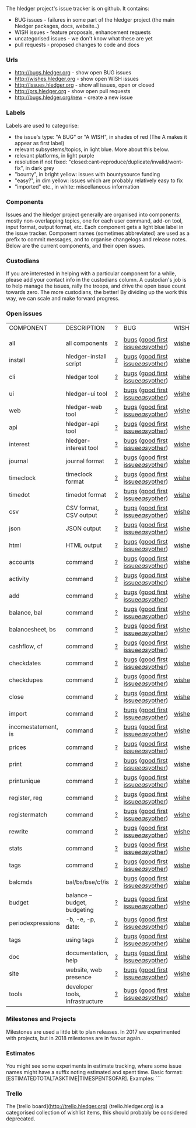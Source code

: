 The hledger project's issue tracker is on github. It contains:

- BUG issues - failures in some part of the hledger project (the main hledger packages, docs, website..)
- WISH issues - feature proposals, enhancement requests
- uncategorised issues - we don't know what these are yet
- pull requests - proposed changes to code and docs

*** Urls

- <http://bugs.hledger.org>     - show open BUG issues
- <http://wishes.hledger.org>   - show open WISH issues
- <http://issues.hledger.org>   - show all issues, open or closed
- <http://prs.hledger.org>      - show open pull requests
- <http://bugs.hledger.org/new> - create a new issue

*** Labels

Labels are used to categorise:

- the issue's type: "A BUG" or "A WISH", in shades of red (The A makes it appear as first label)
- relevant subsystems/topics, in light blue. More about this below.
- relevant platforms, in light purple
- resolution if not fixed: "closed:cant-reproduce/duplicate/invalid/wont-fix", in dark grey
- "bounty", in bright yellow: issues with bountysource funding
- "easy?", in dim yellow: issues which are probably relatively easy to fix
- "imported" etc., in white: miscellaneous information

*** Components

Issues and the hledger project generally are organised into components:
mostly non-overlapping topics,
one for each user command, add-on tool, input format, output format, etc.
Each component gets a light blue label in the issue tracker.
Component names (sometimes abbreviated) are used as a prefix to commit messages, and to organise changelogs and release notes.
Below are the current components, and their open issues.

*** Custodians

If you are interested in helping with a particular component for a while, please add your contact info in the custodians column.
A custodian's job is to help manage the issues, rally the troops, and drive the open issue count towards zero.
The more custodians, the better!
By dividing up the work this way, we can scale and make forward progress.

*** Open issues

# Link templates:
# https://github.com/simonmichael/hledger/issues?q=is:open+is:issue+-label:"A+BUG"-label:"A+WISH"+label:
# https://github.com/simonmichael/hledger/issues?q=is:open+is:issue+label:"A+BUG"+label:
# https://github.com/simonmichael/hledger/issues?q=is:open+is:issue+label:"A+WISH"+label:
# https://github.com/simonmichael/hledger/issues?q=is:open+is:pr+label:
# https://github.com/simonmichael/hledger/issues?q=is:open+label:
# Aligning columns is optional. In org mode, press tab to align.
# Double-quotes in these urls must be encoded as %22 for github.
# org-mode often converts them, check them in non-org-mode before commit.
# org-mode may display the / as hyperlinked, but it's not.

| COMPONENT           | DESCRIPTION                     | ? | BUG                                | WISH   | PR  | ALL | CUSTODIANS |
|                     |                                 |   |                                    |        |     |     |            |
| all                 | all components                  | [[https://github.com/simonmichael/hledger/issues?q=is:open+is:issue+-label:%22A+BUG%22-label:%22A+WISH%22][?]] | [[https://github.com/simonmichael/hledger/issues?q=is:open+is:issue+label:%22A+BUG%22+label:install][bugs]] ([[https://github.com/simonmichael/hledger/issues?q=is:open+is:issue+label:%22A+BUG%22+label:%22good+first+issue%22][good first issue]]/[[https://github.com/simonmichael/hledger/issues?q=is:open+is:issue+label:%22A+BUG%22-label:%22good+first+issue%22+label:%2522easy?%2522][easy]]/[[https://github.com/simonmichael/hledger/issues?q=is:open+is:issue+label:%22A+BUG%22-label:%22good+first+issue%22+-label:%2522easy?%2522][other]]) | [[https://github.com/simonmichael/hledger/issues?q=is:open+is:issue+label:%22A+WISH%22][wishes]] | [[https://github.com/simonmichael/hledger/issues?q=is:open+is:pr][PRs]] | [[https://github.com/simonmichael/hledger/issues?q=is:open][all]] |            |
| install             | hledger-install script          | [[https://github.com/simonmichael/hledger/issues?q=is:open+is:issue+-label:%22A+BUG%22-label:%22A+WISH%22+label:install][?]] | [[https://github.com/simonmichael/hledger/issues?q=is:open+is:issue+label:%22A+BUG%22+label:install][bugs]] ([[https://github.com/simonmichael/hledger/issues?q=is:open+is:issue+label:%22A+BUG%22+label:%22good+first+issue%22+label:install][good first issue]]/[[https://github.com/simonmichael/hledger/issues?q=is:open+is:issue+label:%22A+BUG%22+-label:%22good+first+issue%22+label:easy?+label:install][easy]]/[[https://github.com/simonmichael/hledger/issues?q=is:open+is:issue+label:%22A+BUG%22+-label:%22good+first+issue%22+-label:easy?+label:install][other]]) | [[https://github.com/simonmichael/hledger/issues?q=is:open+is:issue+label:%22A+WISH%22+label:install][wishes]] | [[https://github.com/simonmichael/hledger/issues?q=is:open+is:pr+label:install][PRs]] | [[https://github.com/simonmichael/hledger/issues?q=is:open+label:install][all]] |            |
| cli                 | hledger tool                    | [[https://github.com/simonmichael/hledger/issues?q=is:open+is:issue+-label:%22A+BUG%22-label:%22A+WISH%22+label:cli][?]] | [[https://github.com/simonmichael/hledger/issues?q=is:open+is:issue+label:%22A+BUG%22+label:cli][bugs]] ([[https://github.com/simonmichael/hledger/issues?q=is:open+is:issue+label:%22A+BUG%22+label:%22good+first+issue%22+label:cli][good first issue]]/[[https://github.com/simonmichael/hledger/issues?q=is:open+is:issue+label:%22A+BUG%22+-label:%22good+first+issue%22+label:easy?+label:cli][easy]]/[[https://github.com/simonmichael/hledger/issues?q=is:open+is:issue+label:%22A+BUG%22+-label:%22good+first+issue%22+-label:easy?+label:cli][other]]) | [[https://github.com/simonmichael/hledger/issues?q=is:open+is:issue+label:%22A+WISH%22+label:cli][wishes]] | [[https://github.com/simonmichael/hledger/issues?q=is:open+is:pr+label:cli][PRs]] | [[https://github.com/simonmichael/hledger/issues?q=is:open+label:cli][all]] |            |
| ui                  | hledger-ui tool                 | [[https://github.com/simonmichael/hledger/issues?q=is:open+is:issue+-label:%22A+BUG%22-label:%22A+WISH%22+label:ui][?]] | [[https://github.com/simonmichael/hledger/issues?q=is:open+is:issue+label:%22A+BUG%22+label:ui][bugs]] ([[https://github.com/simonmichael/hledger/issues?q=is:open+is:issue+label:%22A+BUG%22+label:%22good+first+issue%22+label:ui][good first issue]]/[[https://github.com/simonmichael/hledger/issues?q=is:open+is:issue+label:%22A+BUG%22+-label:%22good+first+issue%22+label:easy?+label:ui][easy]]/[[https://github.com/simonmichael/hledger/issues?q=is:open+is:issue+label:%22A+BUG%22+-label:%22good+first+issue%22+-label:easy?+label:ui][other]]) | [[https://github.com/simonmichael/hledger/issues?q=is:open+is:issue+label:%22A+WISH%22+label:ui][wishes]] | [[https://github.com/simonmichael/hledger/issues?q=is:open+is:pr+label:ui][PRs]] | [[https://github.com/simonmichael/hledger/issues?q=is:open+label:ui][all]] |            |
| web                 | hledger-web tool                | [[https://github.com/simonmichael/hledger/issues?q=is:open+is:issue+-label:%22A+BUG%22-label:%22A+WISH%22+label:web][?]] | [[https://github.com/simonmichael/hledger/issues?q=is:open+is:issue+label:%22A+BUG%22+label:web][bugs]] ([[https://github.com/simonmichael/hledger/issues?q=is:open+is:issue+label:%22A+BUG%22+label:%22good+first+issue%22+label:web][good first issue]]/[[https://github.com/simonmichael/hledger/issues?q=is:open+is:issue+label:%22A+BUG%22+-label:%22good+first+issue%22+label:easy?+label:web][easy]]/[[https://github.com/simonmichael/hledger/issues?q=is:open+is:issue+label:%22A+BUG%22+-label:%22good+first+issue%22+-label:easy?+label:web][other]]) | [[https://github.com/simonmichael/hledger/issues?q=is:open+is:issue+label:%22A+WISH%22+label:web][wishes]] | [[https://github.com/simonmichael/hledger/issues?q=is:open+is:pr+label:web][PRs]] | [[https://github.com/simonmichael/hledger/issues?q=is:open+label:web][all]] |            |
| api                 | hledger-api tool                | [[https://github.com/simonmichael/hledger/issues?q=is:open+is:issue+-label:%22A+BUG%22-label:%22A+WISH%22+label:api][?]] | [[https://github.com/simonmichael/hledger/issues?q=is:open+is:issue+label:%22A+BUG%22+label:api][bugs]] ([[https://github.com/simonmichael/hledger/issues?q=is:open+is:issue+label:%22A+BUG%22+label:%22good+first+issue%22+label:api][good first issue]]/[[https://github.com/simonmichael/hledger/issues?q=is:open+is:issue+label:%22A+BUG%22+-label:%22good+first+issue%22+label:easy?+label:api][easy]]/[[https://github.com/simonmichael/hledger/issues?q=is:open+is:issue+label:%22A+BUG%22+-label:%22good+first+issue%22+-label:easy?+label:api][other]]) | [[https://github.com/simonmichael/hledger/issues?q=is:open+is:issue+label:%22A+WISH%22+label:api][wishes]] | [[https://github.com/simonmichael/hledger/issues?q=is:open+is:pr+label:api][PRs]] | [[https://github.com/simonmichael/hledger/issues?q=is:open+label:api][all]] |            |
| interest            | hledger-interest tool           | [[https://github.com/simonmichael/hledger/issues?q=is:open+is:issue+-label:%22A+BUG%22-label:%22A+WISH%22+label:interest][?]] | [[https://github.com/simonmichael/hledger/issues?q=is:open+is:issue+label:%22A+BUG%22+label:interest][bugs]] ([[https://github.com/simonmichael/hledger/issues?q=is:open+is:issue+label:%22A+BUG%22+label:%22good+first+issue%22+label:interest][good first issue]]/[[https://github.com/simonmichael/hledger/issues?q=is:open+is:issue+label:%22A+BUG%22+-label:%22good+first+issue%22+label:easy?+label:interest][easy]]/[[https://github.com/simonmichael/hledger/issues?q=is:open+is:issue+label:%22A+BUG%22+-label:%22good+first+issue%22+-label:easy?+label:interest][other]]) | [[https://github.com/simonmichael/hledger/issues?q=is:open+is:issue+label:%22A+WISH%22+label:interest][wishes]] | [[https://github.com/simonmichael/hledger/issues?q=is:open+is:pr+label:interest][PRs]] | [[https://github.com/simonmichael/hledger/issues?q=is:open+label:interest][all]] |            |
| journal             | journal format                  | [[https://github.com/simonmichael/hledger/issues?q=is:open+is:issue+-label:%22A+BUG%22-label:%22A+WISH%22+label:journal][?]] | [[https://github.com/simonmichael/hledger/issues?q=is:open+is:issue+label:%22A+BUG%22+label:journal][bugs]] ([[https://github.com/simonmichael/hledger/issues?q=is:open+is:issue+label:%22A+BUG%22+label:%22good+first+issue%22+label:journal][good first issue]]/[[https://github.com/simonmichael/hledger/issues?q=is:open+is:issue+label:%22A+BUG%22+-label:%22good+first+issue%22+label:easy?+label:journal][easy]]/[[https://github.com/simonmichael/hledger/issues?q=is:open+is:issue+label:%22A+BUG%22+-label:%22good+first+issue%22+-label:easy?+label:journal][other]]) | [[https://github.com/simonmichael/hledger/issues?q=is:open+is:issue+label:%22A+WISH%22+label:journal][wishes]] | [[https://github.com/simonmichael/hledger/issues?q=is:open+is:pr+label:journal][PRs]] | [[https://github.com/simonmichael/hledger/issues?q=is:open+label:journal][all]] |            |
| timeclock           | timeclock format                | [[https://github.com/simonmichael/hledger/issues?q=is:open+is:issue+-label:%22A+BUG%22-label:%22A+WISH%22+label:timeclock][?]] | [[https://github.com/simonmichael/hledger/issues?q=is:open+is:issue+label:%22A+BUG%22+label:timeclock][bugs]] ([[https://github.com/simonmichael/hledger/issues?q=is:open+is:issue+label:%22A+BUG%22+label:%22good+first+issue%22+label:timeclock][good first issue]]/[[https://github.com/simonmichael/hledger/issues?q=is:open+is:issue+label:%22A+BUG%22-label:%22good+first+issue%22+label:easy?+label:timeclock][easy]]/[[https://github.com/simonmichael/hledger/issues?q=is:open+is:issue+label:%22A+BUG%22-label:%22good+first+issue%22+-label:easy?+label:timeclock][other]]) | [[https://github.com/simonmichael/hledger/issues?q=is:open+is:issue+label:%22A+WISH%22+label:timeclock][wishes]] | [[https://github.com/simonmichael/hledger/issues?q=is:open+is:pr+label:timeclock][PRs]] | [[https://github.com/simonmichael/hledger/issues?q=is:open+label:timeclock][all]] |            |
| timedot             | timedot format                  | [[https://github.com/simonmichael/hledger/issues?q=is:open+is:issue+-label:%22A+BUG%22-label:%22A+WISH%22+label:timedot][?]] | [[https://github.com/simonmichael/hledger/issues?q=is:open+is:issue+label:%22A+BUG%22+label:timedot][bugs]] ([[https://github.com/simonmichael/hledger/issues?q=is:open+is:issue+label:%22A+BUG%22+label:%22good+first+issue%22+label:timedot][good first issue]]/[[https://github.com/simonmichael/hledger/issues?q=is:open+is:issue+label:%22A+BUG%22+-label:%22good+first+issue%22+label:easy?+label:timedot][easy]]/[[https://github.com/simonmichael/hledger/issues?q=is:open+is:issue+label:%22A+BUG%22+-label:%22good+first+issue%22+-label:easy?+label:timedot][other]]) | [[https://github.com/simonmichael/hledger/issues?q=is:open+is:issue+label:%22A+WISH%22+label:timedot][wishes]] | [[https://github.com/simonmichael/hledger/issues?q=is:open+is:pr+label:timedot][PRs]] | [[https://github.com/simonmichael/hledger/issues?q=is:open+label:timedot][all]] |            |
| csv                 | CSV format, CSV output          | [[https://github.com/simonmichael/hledger/issues?q=is:open+is:issue+-label:%22A+BUG%22-label:%22A+WISH%22+label:csv][?]] | [[https://github.com/simonmichael/hledger/issues?q=is:open+is:issue+label:%22A+BUG%22+label:csv][bugs]] ([[https://github.com/simonmichael/hledger/issues?q=is:open+is:issue+label:%22A+BUG%22+label:%22good+first+issue%22+label:csv][good first issue]]/[[https://github.com/simonmichael/hledger/issues?q=is:open+is:issue+label:%22A+BUG%22+-label:%22good+first+issue%22+label:easy?+label:csv][easy]]/[[https://github.com/simonmichael/hledger/issues?q=is:open+is:issue+label:%22A+BUG%22+-label:%22good+first+issue%22+-label:easy?+label:csv][other]]) | [[https://github.com/simonmichael/hledger/issues?q=is:open+is:issue+label:%22A+WISH%22+label:csv][wishes]] | [[https://github.com/simonmichael/hledger/issues?q=is:open+is:pr+label:csv][PRs]] | [[https://github.com/simonmichael/hledger/issues?q=is:open+label:csv][all]] |            |
| json                | JSON output                     | [[https://github.com/simonmichael/hledger/issues?q=is:open+is:issue+-label:%22A+BUG%22-label:%22A+WISH%22+label:json][?]] | [[https://github.com/simonmichael/hledger/issues?q=is:open+is:issue+label:%22A+BUG%22+label:json][bugs]] ([[https://github.com/simonmichael/hledger/issues?q=is:open+is:issue+label:%22A+BUG%22+label:%22good+first+issue%22+label:json][good first issue]]/[[https://github.com/simonmichael/hledger/issues?q=is:open+is:issue+label:%22A+BUG%22+-label:%22good+first+issue%22+label:easy?+label:json][easy]]/[[https://github.com/simonmichael/hledger/issues?q=is:open+is:issue+label:%22A+BUG%22+-label:%22good+first+issue%22+-label:easy?+label:json][other]]) | [[https://github.com/simonmichael/hledger/issues?q=is:open+is:issue+label:%22A+WISH%22+label:json][wishes]] | [[https://github.com/simonmichael/hledger/issues?q=is:open+is:pr+label:json][PRs]] | [[https://github.com/simonmichael/hledger/issues?q=is:open+label:json][all]] |            |
| html                | HTML output                     | [[https://github.com/simonmichael/hledger/issues?q=is:open+is:issue+-label:%22A+BUG%22-label:%22A+WISH%22+label:html][?]] | [[https://github.com/simonmichael/hledger/issues?q=is:open+is:issue+label:%22A+BUG%22+label:html][bugs]] ([[https://github.com/simonmichael/hledger/issues?q=is:open+is:issue+label:%22A+BUG%22+label:%22good+first+issue%22+label:html][good first issue]]/[[https://github.com/simonmichael/hledger/issues?q=is:open+is:issue+label:%22A+BUG%22+-label:%22good+first+issue%22+label:easy?+label:html][easy]]/[[https://github.com/simonmichael/hledger/issues?q=is:open+is:issue+label:%22A+BUG%22+-label:%22good+first+issue%22+-label:easy?+label:html][other]]) | [[https://github.com/simonmichael/hledger/issues?q=is:open+is:issue+label:%22A+WISH%22+label:html][wishes]] | [[https://github.com/simonmichael/hledger/issues?q=is:open+is:pr+label:html][PRs]] | [[https://github.com/simonmichael/hledger/issues?q=is:open+label:html][all]] |            |
| accounts            | command                         | [[https://github.com/simonmichael/hledger/issues?q=is:open+is:issue+-label:%22A+BUG%22-label:%22A+WISH%22+label:accounts][?]] | [[https://github.com/simonmichael/hledger/issues?q=is:open+is:issue+label:%22A+BUG%22+label:accounts][bugs]] ([[https://github.com/simonmichael/hledger/issues?q=is:open+is:issue+label:%22A+BUG%22+label:%22good+first+issue%22+label:accounts][good first issue]]/[[https://github.com/simonmichael/hledger/issues?q=is:open+is:issue+label:%22A+BUG%22+-label:%22good+first+issue%22+label:easy?+label:accounts][easy]]/[[https://github.com/simonmichael/hledger/issues?q=is:open+is:issue+label:%22A+BUG%22+-label:%22good+first+issue%22+-label:easy?+label:accounts][other]]) | [[https://github.com/simonmichael/hledger/issues?q=is:open+is:issue+label:%22A+WISH%22+label:accounts][wishes]] | [[https://github.com/simonmichael/hledger/issues?q=is:open+is:pr+label:accounts][PRs]] | [[https://github.com/simonmichael/hledger/issues?q=is:open+label:accounts][all]] |            |
| activity            | command                         | [[https://github.com/simonmichael/hledger/issues?q=is:open+is:issue+-label:%22A+BUG%22-label:%22A+WISH%22+label:activity][?]] | [[https://github.com/simonmichael/hledger/issues?q=is:open+is:issue+label:%22A+BUG%22+label:activity][bugs]] ([[https://github.com/simonmichael/hledger/issues?q=is:open+is:issue+label:%22A+BUG%22+label:%22good+first+issue%22+label:activity][good first issue]]/[[https://github.com/simonmichael/hledger/issues?q=is:open+is:issue+label:%22A+BUG%22+-label:%22good+first+issue%22+label:easy?+label:activity][easy]]/[[https://github.com/simonmichael/hledger/issues?q=is:open+is:issue+label:%22A+BUG%22+-label:%22good+first+issue%22+-label:easy?+label:activity][other]]) | [[https://github.com/simonmichael/hledger/issues?q=is:open+is:issue+label:%22A+WISH%22+label:activity][wishes]] | [[https://github.com/simonmichael/hledger/issues?q=is:open+is:pr+label:activity][PRs]] | [[https://github.com/simonmichael/hledger/issues?q=is:open+label:activity][all]] |            |
| add                 | command                         | [[https://github.com/simonmichael/hledger/issues?q=is:open+is:issue+-label:%22A+BUG%22-label:%22A+WISH%22+label:add][?]] | [[https://github.com/simonmichael/hledger/issues?q=is:open+is:issue+label:%22A+BUG%22+label:add][bugs]] ([[https://github.com/simonmichael/hledger/issues?q=is:open+is:issue+label:%22A+BUG%22+label:%22good+first+issue%22+label:add][good first issue]]/[[https://github.com/simonmichael/hledger/issues?q=is:open+is:issue+label:%22A+BUG%22+-label:%22good+first+issue%22+label:easy?+label:add][easy]]/[[https://github.com/simonmichael/hledger/issues?q=is:open+is:issue+label:%22A+BUG%22+-label:%22good+first+issue%22+-label:easy?+label:add][other]]) | [[https://github.com/simonmichael/hledger/issues?q=is:open+is:issue+label:%22A+WISH%22+label:add][wishes]] | [[https://github.com/simonmichael/hledger/issues?q=is:open+is:pr+label:add][PRs]] | [[https://github.com/simonmichael/hledger/issues?q=is:open+label:add][all]] |            |
| balance, bal        | command                         | [[https://github.com/simonmichael/hledger/issues?q=is:open+is:issue+-label:%22A+BUG%22-label:%22A+WISH%22+label:balance][?]] | [[https://github.com/simonmichael/hledger/issues?q=is:open+is:issue+label:%22A+BUG%22+label:balance][bugs]] ([[https://github.com/simonmichael/hledger/issues?q=is:open+is:issue+label:%22A+BUG%22+label:%22good+first+issue%22+label:balance][good first issue]]/[[https://github.com/simonmichael/hledger/issues?q=is:open+is:issue+label:%22A+BUG%22+-label:%22good+first+issue%22+label:easy?+label:balance][easy]]/[[https://github.com/simonmichael/hledger/issues?q=is:open+is:issue+label:%22A+BUG%22+-label:%22good+first+issue%22+-label:easy?+label:balance][other]]) | [[https://github.com/simonmichael/hledger/issues?q=is:open+is:issue+label:%22A+WISH%22+label:balance][wishes]] | [[https://github.com/simonmichael/hledger/issues?q=is:open+is:pr+label:balance][PRs]] | [[https://github.com/simonmichael/hledger/issues?q=is:open+label:balance][all]] |            |
| balancesheet, bs    | command                         | [[https://github.com/simonmichael/hledger/issues?q=is:open+is:issue+-label:%22A+BUG%22-label:%22A+WISH%22+label:balancesheet][?]] | [[https://github.com/simonmichael/hledger/issues?q=is:open+is:issue+label:%22A+BUG%22+label:balancesheet][bugs]] ([[https://github.com/simonmichael/hledger/issues?q=is:open+is:issue+label:%22A+BUG%22+label:%22good+first+issue%22+label:balancesheet][good first issue]]/[[https://github.com/simonmichael/hledger/issues?q=is:open+is:issue+label:%22A+BUG%22+-label:%22good+first+issue%22+label:easy?+label:balancesheet][easy]]/[[https://github.com/simonmichael/hledger/issues?q=is:open+is:issue+label:%22A+BUG%22+-label:%22good+first+issue%22+-label:easy?+label:balancesheet][other]]) | [[https://github.com/simonmichael/hledger/issues?q=is:open+is:issue+label:%22A+WISH%22+label:balancesheet][wishes]] | [[https://github.com/simonmichael/hledger/issues?q=is:open+is:pr+label:balancesheet][PRs]] | [[https://github.com/simonmichael/hledger/issues?q=is:open+label:balancesheet][all]] |            |
| cashflow, cf        | command                         | [[https://github.com/simonmichael/hledger/issues?q=is:open+is:issue+-label:%22A+BUG%22-label:%22A+WISH%22+label:cashflow][?]] | [[https://github.com/simonmichael/hledger/issues?q=is:open+is:issue+label:%22A+BUG%22+label:cashflow][bugs]] ([[https://github.com/simonmichael/hledger/issues?q=is:open+is:issue+label:%22A+BUG%22+label:%22good+first+issue%22+label:cashflow][good first issue]]/[[https://github.com/simonmichael/hledger/issues?q=is:open+is:issue+label:%22A+BUG%22+-label:%22good+first+issue%22+label:easy?+label:cashflow][easy]]/[[https://github.com/simonmichael/hledger/issues?q=is:open+is:issue+label:%22A+BUG%22+-label:%22good+first+issue%22+-label:easy?+label:cashflow][other]]) | [[https://github.com/simonmichael/hledger/issues?q=is:open+is:issue+label:%22A+WISH%22+label:cashflow][wishes]] | [[https://github.com/simonmichael/hledger/issues?q=is:open+is:pr+label:cashflow][PRs]] | [[https://github.com/simonmichael/hledger/issues?q=is:open+label:cashflow][all]] |            |
| checkdates          | command                         | [[https://github.com/simonmichael/hledger/issues?q=is:open+is:issue+-label:%22A+BUG%22-label:%22A+WISH%22+label:checkdates][?]] | [[https://github.com/simonmichael/hledger/issues?q=is:open+is:issue+label:%22A+BUG%22+label:checkdates][bugs]] ([[https://github.com/simonmichael/hledger/issues?q=is:open+is:issue+label:%22A+BUG%22+label:%22good+first+issue%22+label:checkdates][good first issue]]/[[https://github.com/simonmichael/hledger/issues?q=is:open+is:issue+label:%22A+BUG%22+-label:%22good+first+issue%22+label:easy?+label:checkdates][easy]]/[[https://github.com/simonmichael/hledger/issues?q=is:open+is:issue+label:%22A+BUG%22+-label:%22good+first+issue%22+-label:easy?+label:checkdates][other]]) | [[https://github.com/simonmichael/hledger/issues?q=is:open+is:issue+label:%22A+WISH%22+label:checkdates][wishes]] | [[https://github.com/simonmichael/hledger/issues?q=is:open+is:pr+label:checkdates][PRs]] | [[https://github.com/simonmichael/hledger/issues?q=is:open+label:checkdates][all]] |            |
| checkdupes          | command                         | [[https://github.com/simonmichael/hledger/issues?q=is:open+is:issue+-label:%22A+BUG%22-label:%22A+WISH%22+label:checkdupes][?]] | [[https://github.com/simonmichael/hledger/issues?q=is:open+is:issue+label:%22A+BUG%22+label:checkdupes][bugs]] ([[https://github.com/simonmichael/hledger/issues?q=is:open+is:issue+label:%22A+BUG%22+label:%22good+first+issue%22+label:checkdupes][good first issue]]/[[https://github.com/simonmichael/hledger/issues?q=is:open+is:issue+label:%22A+BUG%22+-label:%22good+first+issue%22+label:easy?+label:checkdupes][easy]]/[[https://github.com/simonmichael/hledger/issues?q=is:open+is:issue+label:%22A+BUG%22+-label:%22good+first+issue%22+-label:easy?+label:checkdupes][other]]) | [[https://github.com/simonmichael/hledger/issues?q=is:open+is:issue+label:%22A+WISH%22+label:checkdupes][wishes]] | [[https://github.com/simonmichael/hledger/issues?q=is:open+is:pr+label:checkdupes][PRs]] | [[https://github.com/simonmichael/hledger/issues?q=is:open+label:checkdupes][all]] |            |
| close               | command                         | [[https://github.com/simonmichael/hledger/issues?q=is:open+is:issue+-label:%22A+BUG%22-label:%22A+WISH%22+label:close][?]] | [[https://github.com/simonmichael/hledger/issues?q=is:open+is:issue+label:%22A+BUG%22+label:close][bugs]] ([[https://github.com/simonmichael/hledger/issues?q=is:open+is:issue+label:%22A+BUG%22+label:%22good+first+issue%22+label:close][good first issue]]/[[https://github.com/simonmichael/hledger/issues?q=is:open+is:issue+label:%22A+BUG%22+-label:%22good+first+issue%22+label:easy?+label:close][easy]]/[[https://github.com/simonmichael/hledger/issues?q=is:open+is:issue+label:%22A+BUG%22+-label:%22good+first+issue%22+-label:easy?+label:close][other]]) | [[https://github.com/simonmichael/hledger/issues?q=is:open+is:issue+label:%22A+WISH%22+label:close][wishes]] | [[https://github.com/simonmichael/hledger/issues?q=is:open+is:pr+label:close][PRs]] | [[https://github.com/simonmichael/hledger/issues?q=is:open+label:close][all]] |            |
| import              | command                         | [[https://github.com/simonmichael/hledger/issues?q=is:open+is:issue+-label:%22A+BUG%22-label:%22A+WISH%22+label:import][?]] | [[https://github.com/simonmichael/hledger/issues?q=is:open+is:issue+label:%22A+BUG%22+label:import][bugs]] ([[https://github.com/simonmichael/hledger/issues?q=is:open+is:issue+label:%22A+BUG%22+label:%22good+first+issue%22+label:import][good first issue]]/[[https://github.com/simonmichael/hledger/issues?q=is:open+is:issue+label:%22A+BUG%22+-label:%22good+first+issue%22+label:easy?+label:import][easy]]/[[https://github.com/simonmichael/hledger/issues?q=is:open+is:issue+label:%22A+BUG%22+-label:%22good+first+issue%22+-label:easy?+label:import][other]]) | [[https://github.com/simonmichael/hledger/issues?q=is:open+is:issue+label:%22A+WISH%22+label:import][wishes]] | [[https://github.com/simonmichael/hledger/issues?q=is:open+is:pr+label:import][PRs]] | [[https://github.com/simonmichael/hledger/issues?q=is:open+label:import][all]] |            |
| incomestatement, is | command                         | [[https://github.com/simonmichael/hledger/issues?q=is:open+is:issue+-label:%22A+BUG%22-label:%22A+WISH%22+label:incomestatement][?]] | [[https://github.com/simonmichael/hledger/issues?q=is:open+is:issue+label:%22A+BUG%22+label:incomestatement][bugs]] ([[https://github.com/simonmichael/hledger/issues?q=is:open+is:issue+label:%22A+BUG%22+label:%22good+first+issue%22+label:incomestatement][good first issue]]/[[https://github.com/simonmichael/hledger/issues?q=is:open+is:issue+label:%22A+BUG%22+-label:%22good+first+issue%22+label:easy?+label:incomestatement][easy]]/[[https://github.com/simonmichael/hledger/issues?q=is:open+is:issue+label:%22A+BUG%22+-label:%22good+first+issue%22+-label:easy?+label:incomestatement][other]]) | [[https://github.com/simonmichael/hledger/issues?q=is:open+is:issue+label:%22A+WISH%22+label:incomestatement][wishes]] | [[https://github.com/simonmichael/hledger/issues?q=is:open+is:pr+label:incomestatement][PRs]] | [[https://github.com/simonmichael/hledger/issues?q=is:open+label:incomestatement][all]] |            |
| prices              | command                         | [[https://github.com/simonmichael/hledger/issues?q=is:open+is:issue+-label:%22A+BUG%22-label:%22A+WISH%22+label:prices][?]] | [[https://github.com/simonmichael/hledger/issues?q=is:open+is:issue+label:%22A+BUG%22+label:prices][bugs]] ([[https://github.com/simonmichael/hledger/issues?q=is:open+is:issue+label:%22A+BUG%22+label:%22good+first+issue%22+label:prices][good first issue]]/[[https://github.com/simonmichael/hledger/issues?q=is:open+is:issue+label:%22A+BUG%22+-label:%22good+first+issue%22+label:easy?+label:prices][easy]]/[[https://github.com/simonmichael/hledger/issues?q=is:open+is:issue+label:%22A+BUG%22+-label:%22good+first+issue%22+-label:easy?+label:prices][other]]) | [[https://github.com/simonmichael/hledger/issues?q=is:open+is:issue+label:%22A+WISH%22+label:prices][wishes]] | [[https://github.com/simonmichael/hledger/issues?q=is:open+is:pr+label:prices][PRs]] | [[https://github.com/simonmichael/hledger/issues?q=is:open+label:prices][all]] |            |
| print               | command                         | [[https://github.com/simonmichael/hledger/issues?q=is:open+is:issue+-label:%22A+BUG%22-label:%22A+WISH%22+label:print][?]] | [[https://github.com/simonmichael/hledger/issues?q=is:open+is:issue+label:%22A+BUG%22+label:print][bugs]] ([[https://github.com/simonmichael/hledger/issues?q=is:open+is:issue+label:%22A+BUG%22+label:%22good+first+issue%22+label:print][good first issue]]/[[https://github.com/simonmichael/hledger/issues?q=is:open+is:issue+label:%22A+BUG%22+-label:%22good+first+issue%22+label:easy?+label:print][easy]]/[[https://github.com/simonmichael/hledger/issues?q=is:open+is:issue+label:%22A+BUG%22+-label:%22good+first+issue%22+-label:easy?+label:print][other]]) | [[https://github.com/simonmichael/hledger/issues?q=is:open+is:issue+label:%22A+WISH%22+label:print][wishes]] | [[https://github.com/simonmichael/hledger/issues?q=is:open+is:pr+label:print][PRs]] | [[https://github.com/simonmichael/hledger/issues?q=is:open+label:print][all]] |            |
| printunique         | command                         | [[https://github.com/simonmichael/hledger/issues?q=is:open+is:issue+-label:%22A+BUG%22-label:%22A+WISH%22+label:printunique][?]] | [[https://github.com/simonmichael/hledger/issues?q=is:open+is:issue+label:%22A+BUG%22+label:printunique][bugs]] ([[https://github.com/simonmichael/hledger/issues?q=is:open+is:issue+label:%22A+BUG%22+label:%22good+first+issue%22+label:printunique][good first issue]]/[[https://github.com/simonmichael/hledger/issues?q=is:open+is:issue+label:%22A+BUG%22+-label:%22good+first+issue%22+label:easy?+label:printunique][easy]]/[[https://github.com/simonmichael/hledger/issues?q=is:open+is:issue+label:%22A+BUG%22+-label:%22good+first+issue%22+-label:easy?+label:printunique][other]]) | [[https://github.com/simonmichael/hledger/issues?q=is:open+is:issue+label:%22A+WISH%22+label:printunique][wishes]] | [[https://github.com/simonmichael/hledger/issues?q=is:open+is:pr+label:printunique][PRs]] | [[https://github.com/simonmichael/hledger/issues?q=is:open+label:printunique][all]] |            |
| register, reg       | command                         | [[https://github.com/simonmichael/hledger/issues?q=is:open+is:issue+-label:%22A+BUG%22-label:%22A+WISH%22+label:register][?]] | [[https://github.com/simonmichael/hledger/issues?q=is:open+is:issue+label:%22A+BUG%22+label:register][bugs]] ([[https://github.com/simonmichael/hledger/issues?q=is:open+is:issue+label:%22A+BUG%22+label:%22good+first+issue%22+label:register][good first issue]]/[[https://github.com/simonmichael/hledger/issues?q=is:open+is:issue+label:%22A+BUG%22+-label:%22good+first+issue%22+label:easy?+label:register][easy]]/[[https://github.com/simonmichael/hledger/issues?q=is:open+is:issue+label:%22A+BUG%22+-label:%22good+first+issue%22+-label:easy?+label:register][other]]) | [[https://github.com/simonmichael/hledger/issues?q=is:open+is:issue+label:%22A+WISH%22+label:register][wishes]] | [[https://github.com/simonmichael/hledger/issues?q=is:open+is:pr+label:register][PRs]] | [[https://github.com/simonmichael/hledger/issues?q=is:open+label:register][all]] |            |
| registermatch       | command                         | [[https://github.com/simonmichael/hledger/issues?q=is:open+is:issue+-label:%22A+BUG%22-label:%22A+WISH%22+label:registermatch][?]] | [[https://github.com/simonmichael/hledger/issues?q=is:open+is:issue+label:%22A+BUG%22+label:registermatch][bugs]] ([[https://github.com/simonmichael/hledger/issues?q=is:open+is:issue+label:%22A+BUG%22+label:%22good+first+issue%22+label:registermatch][good first issue]]/[[https://github.com/simonmichael/hledger/issues?q=is:open+is:issue+label:%22A+BUG%22+-label:%22good+first+issue%22+label:easy?+label:registermatch][easy]]/[[https://github.com/simonmichael/hledger/issues?q=is:open+is:issue+label:%22A+BUG%22+-label:%22good+first+issue%22+-label:easy?+label:registermatch][other]]) | [[https://github.com/simonmichael/hledger/issues?q=is:open+is:issue+label:%22A+WISH%22+label:registermatch][wishes]] | [[https://github.com/simonmichael/hledger/issues?q=is:open+is:pr+label:registermatch][PRs]] | [[https://github.com/simonmichael/hledger/issues?q=is:open+label:registermatch][all]] |            |
| rewrite             | command                         | [[https://github.com/simonmichael/hledger/issues?q=is:open+is:issue+-label:%22A+BUG%22-label:%22A+WISH%22+label:rewrite][?]] | [[https://github.com/simonmichael/hledger/issues?q=is:open+is:issue+label:%22A+BUG%22+label:rewrite][bugs]] ([[https://github.com/simonmichael/hledger/issues?q=is:open+is:issue+label:%22A+BUG%22+label:%22good+first+issue%22+label:rewrite][good first issue]]/[[https://github.com/simonmichael/hledger/issues?q=is:open+is:issue+label:%22A+BUG%22+-label:%22good+first+issue%22+label:easy?+label:rewrite][easy]]/[[https://github.com/simonmichael/hledger/issues?q=is:open+is:issue+label:%22A+BUG%22+-label:%22good+first+issue%22+-label:easy?+label:rewrite][other]]) | [[https://github.com/simonmichael/hledger/issues?q=is:open+is:issue+label:%22A+WISH%22+label:rewrite][wishes]] | [[https://github.com/simonmichael/hledger/issues?q=is:open+is:pr+label:rewrite][PRs]] | [[https://github.com/simonmichael/hledger/issues?q=is:open+label:rewrite][all]] |            |
| stats               | command                         | [[https://github.com/simonmichael/hledger/issues?q=is:open+is:issue+-label:%22A+BUG%22-label:%22A+WISH%22+label:stats][?]] | [[https://github.com/simonmichael/hledger/issues?q=is:open+is:issue+label:%22A+BUG%22+label:stats][bugs]] ([[https://github.com/simonmichael/hledger/issues?q=is:open+is:issue+label:%22A+BUG%22+label:%22good+first+issue%22+label:stats][good first issue]]/[[https://github.com/simonmichael/hledger/issues?q=is:open+is:issue+label:%22A+BUG%22+-label:%22good+first+issue%22+label:easy?+label:stats][easy]]/[[https://github.com/simonmichael/hledger/issues?q=is:open+is:issue+label:%22A+BUG%22+-label:%22good+first+issue%22+-label:easy?+label:stats][other]]) | [[https://github.com/simonmichael/hledger/issues?q=is:open+is:issue+label:%22A+WISH%22+label:stats][wishes]] | [[https://github.com/simonmichael/hledger/issues?q=is:open+is:pr+label:stats][PRs]] | [[https://github.com/simonmichael/hledger/issues?q=is:open+label:stats][all]] |            |
| tags                | command                         | [[https://github.com/simonmichael/hledger/issues?q=is:open+is:issue+-label:%22A+BUG%22-label:%22A+WISH%22+label:tags][?]] | [[https://github.com/simonmichael/hledger/issues?q=is:open+is:issue+label:%22A+BUG%22+label:tags][bugs]] ([[https://github.com/simonmichael/hledger/issues?q=is:open+is:issue+label:%22A+BUG%22+label:%22good+first+issue%22+label:tags][good first issue]]/[[https://github.com/simonmichael/hledger/issues?q=is:open+is:issue+label:%22A+BUG%22+-label:%22good+first+issue%22+label:easy?+label:tags][easy]]/[[https://github.com/simonmichael/hledger/issues?q=is:open+is:issue+label:%22A+BUG%22+-label:%22good+first+issue%22+-label:easy?+label:tags][other]]) | [[https://github.com/simonmichael/hledger/issues?q=is:open+is:issue+label:%22A+WISH%22+label:tags][wishes]] | [[https://github.com/simonmichael/hledger/issues?q=is:open+is:pr+label:tags][PRs]] | [[https://github.com/simonmichael/hledger/issues?q=is:open+label:tags][all]] |            |
| balcmds             | bal/bs/bse/cf/is                | [[https://github.com/simonmichael/hledger/issues?q=is:open+is:issue+-label:%22A+BUG%22-label:%22A+WISH%22+label:balcmds][?]] | [[https://github.com/simonmichael/hledger/issues?q=is:open+is:issue+label:%22A+BUG%22+label:balcmds][bugs]] ([[https://github.com/simonmichael/hledger/issues?q=is:open+is:issue+label:%22A+BUG%22+label:%22good+first+issue%22+label:balcmds][good first issue]]/[[https://github.com/simonmichael/hledger/issues?q=is:open+is:issue+label:%22A+BUG%22+-label:%22good+first+issue%22+label:easy?+label:balcmds][easy]]/[[https://github.com/simonmichael/hledger/issues?q=is:open+is:issue+label:%22A+BUG%22+-label:%22good+first+issue%22+-label:easy?+label:balcmds][other]]) | [[https://github.com/simonmichael/hledger/issues?q=is:open+is:issue+label:%22A+WISH%22+label:balcmds][wishes]] | [[https://github.com/simonmichael/hledger/issues?q=is:open+is:pr+label:balcmds][PRs]] | [[https://github.com/simonmichael/hledger/issues?q=is:open+label:balcmds][all]] |            |
| budget              | balance --budget, budgeting     | [[https://github.com/simonmichael/hledger/issues?q=is:open+is:issue+-label:%22A+BUG%22-label:%22A+WISH%22+label:budget][?]] | [[https://github.com/simonmichael/hledger/issues?q=is:open+is:issue+label:%22A+BUG%22+label:budget][bugs]] ([[https://github.com/simonmichael/hledger/issues?q=is:open+is:issue+label:%22A+BUG%22+label:%22good+first+issue%22+label:budget][good first issue]]/[[https://github.com/simonmichael/hledger/issues?q=is:open+is:issue+label:%22A+BUG%22+-label:%22good+first+issue%22+label:easy?+label:budget][easy]]/[[https://github.com/simonmichael/hledger/issues?q=is:open+is:issue+label:%22A+BUG%22+-label:%22good+first+issue%22+-label:easy?+label:budget][other]]) | [[https://github.com/simonmichael/hledger/issues?q=is:open+is:issue+label:%22A+WISH%22+label:budget][wishes]] | [[https://github.com/simonmichael/hledger/issues?q=is:open+is:pr+label:budget][PRs]] | [[https://github.com/simonmichael/hledger/issues?q=is:open+label:budget][all]] |            |
| periodexpressions   | -b, -e, -p, date:               | [[https://github.com/simonmichael/hledger/issues?q=is:open+is:issue+-label:%22A+BUG%22-label:%22A+WISH%22+label:periodexpressions][?]] | [[https://github.com/simonmichael/hledger/issues?q=is:open+is:issue+label:%22A+BUG%22+label:periodexpressions][bugs]] ([[https://github.com/simonmichael/hledger/issues?q=is:open+is:issue+label:%22A+BUG%22+label:%22good+first+issue%22+label:periodexpressions][good first issue]]/[[https://github.com/simonmichael/hledger/issues?q=is:open+is:issue+label:%22A+BUG%22+-label:%22good+first+issue%22+label:easy?+label:periodexpressions][easy]]/[[https://github.com/simonmichael/hledger/issues?q=is:open+is:issue+label:%22A+BUG%22+-label:%22good+first+issue%22+-label:easy?+label:periodexpressions][other]]) | [[https://github.com/simonmichael/hledger/issues?q=is:open+is:issue+label:%22A+WISH%22+label:periodexpressions][wishes]] | [[https://github.com/simonmichael/hledger/issues?q=is:open+is:pr+label:periodexpressions][PRs]] | [[https://github.com/simonmichael/hledger/issues?q=is:open+label:periodexpressions][all]] |            |
| tags                | using tags                      | [[https://github.com/simonmichael/hledger/issues?q=is:open+is:issue+-label:%22A+BUG%22-label:%22A+WISH%22+label:tags][?]] | [[https://github.com/simonmichael/hledger/issues?q=is:open+is:issue+label:%22A+BUG%22+label:tags][bugs]] ([[https://github.com/simonmichael/hledger/issues?q=is:open+is:issue+label:%22A+BUG%22+label:%22good+first+issue%22+label:tags][good first issue]]/[[https://github.com/simonmichael/hledger/issues?q=is:open+is:issue+label:%22A+BUG%22+-label:%22good+first+issue%22+label:easy?+label:tags][easy]]/[[https://github.com/simonmichael/hledger/issues?q=is:open+is:issue+label:%22A+BUG%22+-label:%22good+first+issue%22+-label:easy?+label:tags][other]]) | [[https://github.com/simonmichael/hledger/issues?q=is:open+is:issue+label:%22A+WISH%22+label:tags][wishes]] | [[https://github.com/simonmichael/hledger/issues?q=is:open+is:pr+label:tags][PRs]] | [[https://github.com/simonmichael/hledger/issues?q=is:open+label:tags][all]] |            |
| doc                 | documentation, help             | [[https://github.com/simonmichael/hledger/issues?q=is:open+is:issue+-label:%22A+BUG%22-label:%22A+WISH%22+label:doc][?]] | [[https://github.com/simonmichael/hledger/issues?q=is:open+is:issue+label:%22A+BUG%22+label:doc][bugs]] ([[https://github.com/simonmichael/hledger/issues?q=is:open+is:issue+label:%22A+BUG%22+label:%22good+first+issue%22+label:doc][good first issue]]/[[https://github.com/simonmichael/hledger/issues?q=is:open+is:issue+label:%22A+BUG%22+-label:%22good+first+issue%22+label:easy?+label:doc][easy]]/[[https://github.com/simonmichael/hledger/issues?q=is:open+is:issue+label:%22A+BUG%22+-label:%22good+first+issue%22+-label:easy?+label:doc][other]]) | [[https://github.com/simonmichael/hledger/issues?q=is:open+is:issue+label:%22A+WISH%22+label:doc][wishes]] | [[https://github.com/simonmichael/hledger/issues?q=is:open+is:pr+label:doc][PRs]] | [[https://github.com/simonmichael/hledger/issues?q=is:open+label:doc][all]] |            |
| site                | website, web presence           | [[https://github.com/simonmichael/hledger/issues?q=is:open+is:issue+-label:%22A+BUG%22-label:%22A+WISH%22+label:site][?]] | [[https://github.com/simonmichael/hledger/issues?q=is:open+is:issue+label:%22A+BUG%22+label:site][bugs]] ([[https://github.com/simonmichael/hledger/issues?q=is:open+is:issue+label:%22A+BUG%22+label:%22good+first+issue%22+label:site][good first issue]]/[[https://github.com/simonmichael/hledger/issues?q=is:open+is:issue+label:%22A+BUG%22+-label:%22good+first+issue%22+label:easy?+label:site][easy]]/[[https://github.com/simonmichael/hledger/issues?q=is:open+is:issue+label:%22A+BUG%22+-label:%22good+first+issue%22+-label:easy?+label:site][other]]) | [[https://github.com/simonmichael/hledger/issues?q=is:open+is:issue+label:%22A+WISH%22+label:site][wishes]] | [[https://github.com/simonmichael/hledger/issues?q=is:open+is:pr+label:site][PRs]] | [[https://github.com/simonmichael/hledger/issues?q=is:open+label:site][all]] |            |
| tools               | developer tools, infrastructure | [[https://github.com/simonmichael/hledger/issues?q=is:open+is:issue+-label:%22A+BUG%22-label:%22A+WISH%22+label:tools][?]] | [[https://github.com/simonmichael/hledger/issues?q=is:open+is:issue+label:%22A+BUG%22+label:tools][bugs]] ([[https://github.com/simonmichael/hledger/issues?q=is:open+is:issue+label:%22A+BUG%22+label:%22good+first+issue%22+label:tools][good first issue]]/[[https://github.com/simonmichael/hledger/issues?q=is:open+is:issue+label:%22A+BUG%22+-label:%22good+first+issue%22+label:easy?+label:tools][easy]]/[[https://github.com/simonmichael/hledger/issues?q=is:open+is:issue+label:%22A+BUG%22+-label:%22good+first+issue%22+-label:easy?+label:tools][other]]) | [[https://github.com/simonmichael/hledger/issues?q=is:open+is:issue+label:%22A+WISH%22+label:tools][wishes]] | [[https://github.com/simonmichael/hledger/issues?q=is:open+is:pr+label:tools][PRs]] | [[https://github.com/simonmichael/hledger/issues?q=is:open+label:tools][all]] |            |

*** Milestones and Projects

Milestones are used a little bit to plan releases. In 2017 we experimented with projects, but in 2018 milestones are in favour again..

*** Estimates

You might see some experiments in estimate tracking, where
some issue names might have a suffix noting estimated and spent time.
Basic format: [ESTIMATEDTOTALTASKTIME|TIMESPENTSOFAR]. Examples:
```
[2]       two hours estimated, no time spent
[..]      half an hour estimated (a dot is ~a quarter hour, as in timedot format)
[1d]      one day estimated (a day is ~4 hours)
[1w]      one week estimated (a week is ~5 days or ~20 hours)
[3|2]     three hours estimated, about two hours spent so far  
[1|1w|2d] first estimate one hour, second estimate one week, about two days spent so far 
```
Estimates are always for the total time cost (not time remaining).
Estimates are not usually changed, a new estimate is added instead.
Numbers are very approximate, but better than nothing.

*** Trello

The [trello board](http://trello.hledger.org) (trello.hledger.org) is a categorised collection of wishlist items,
this should probably be considered deprecated.
